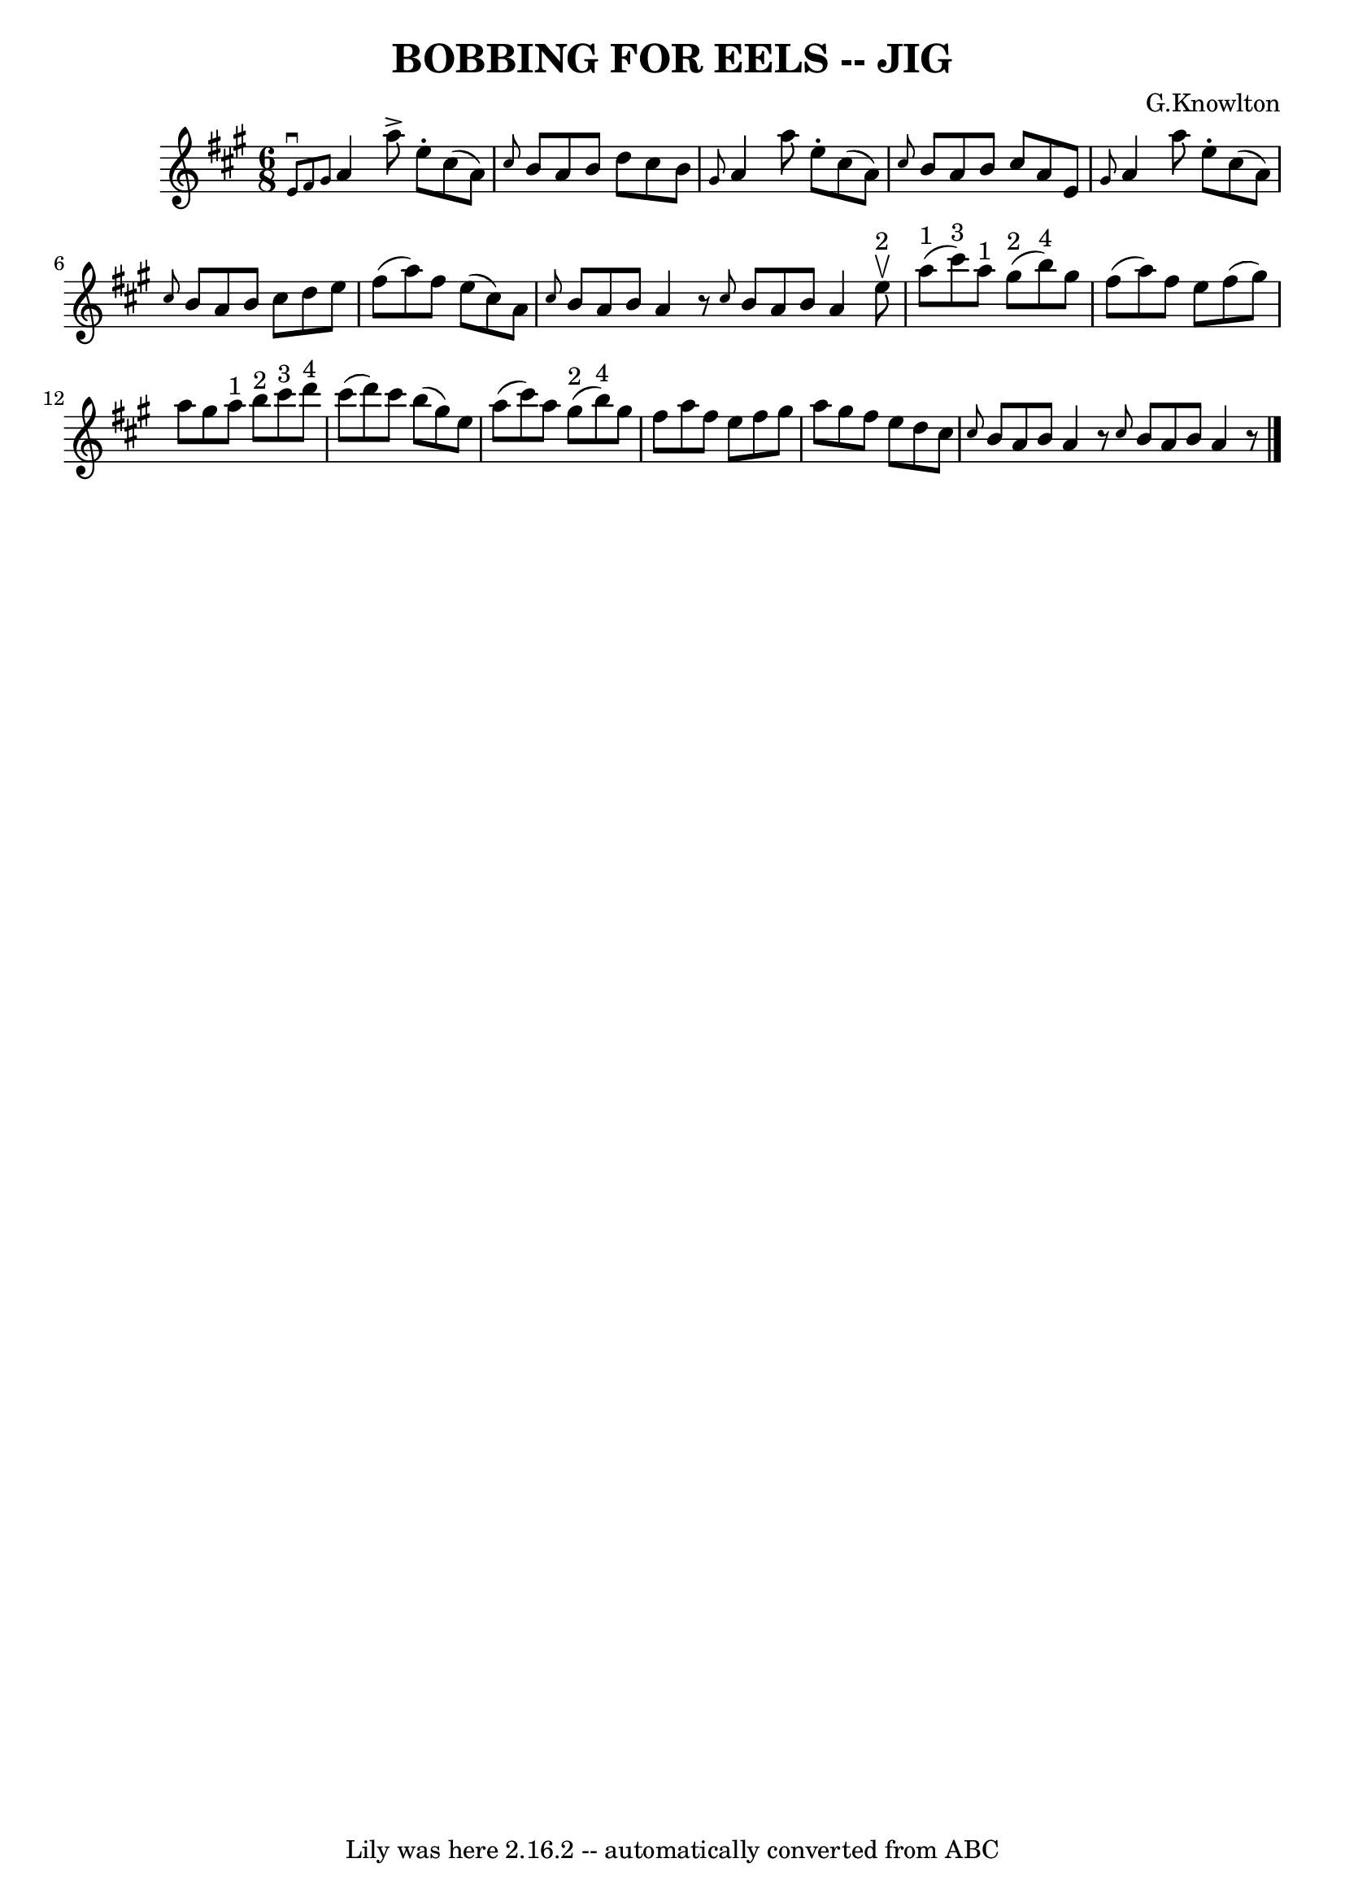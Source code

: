 \version "2.7.40"
\header {
	book = "Ryan's Mammoth Collection of Fiddle Tunes"
	composer = "G.Knowlton"
	crossRefNumber = "1"
	footnotes = ""
	tagline = "Lily was here 2.16.2 -- automatically converted from ABC"
	title = "BOBBING FOR EELS -- JIG"
}
voicedefault =  {
\set Score.defaultBarType = "empty"

\time 6/8 \key a \major   \grace {    e'8 ^\downbow   fis'8    gis'8  }   a'4   
 a''8 ^\accent   e''8 -.   cis''8 (   a'8  -)   \bar "|" \grace {    cis''8  }  
 b'8    a'8    b'8    d''8    cis''8    b'8        \bar "|" \grace {    gis'8  
}   a'4    a''8    e''8 -.   cis''8 (   a'8  -)   \bar "|" \grace {    cis''8  
}   b'8    a'8    b'8    cis''8    a'8    e'8        \bar "|"   \grace {    
gis'8  }   a'4    a''8    e''8 -.   cis''8 (   a'8  -)   \bar "|" \grace {    
cis''8  }   b'8    a'8    b'8    cis''8    d''8    e''8        \bar "|"   
fis''8 (   a''8  -)   fis''8    e''8 (   cis''8  -)   a'8    \bar "|" \grace {  
  cis''8  }   b'8    a'8    b'8    a'4    r8   \bar ":|" \grace {    cis''8  }  
 b'8    a'8    b'8    a'4    \bar "|."     \bar "|:"     e''8 ^"2"^\upbow       
\bar "|"     a''8 ^"1"(   cis'''8 ^"3" -)   a''8 ^"1"     gis''8 ^"2"(   b''8 
^"4" -)   gis''8    \bar "|"   fis''8 (   a''8  -)   fis''8    e''8    fis''8 ( 
  gis''8  -)       \bar "|"   a''8    gis''8    a''8 ^"1"     b''8 ^"2"   
cis'''8 ^"3"   d'''8 ^"4"   \bar "|"   cis'''8 (   d'''8  -)   cis'''8    b''8 
(   gis''8  -)   e''8        \bar "|"   a''8 (   cis'''8  -)   a''8      gis''8 
^"2"(   b''8 ^"4" -)   gis''8    \bar "|"   fis''8    a''8    fis''8    e''8    
fis''8    gis''8        \bar "|"   a''8    gis''8    fis''8    e''8    d''8    
cis''8    \bar "|" \grace {    cis''8  }   b'8    a'8    b'8    a'4    r8   
\bar ":|" \grace {    cis''8  }   b'8    a'8    b'8    a'4    r8   \bar "|."   
}

\score{
    <<

	\context Staff="default"
	{
	    \voicedefault 
	}

    >>
	\layout {
	}
	\midi {}
}
